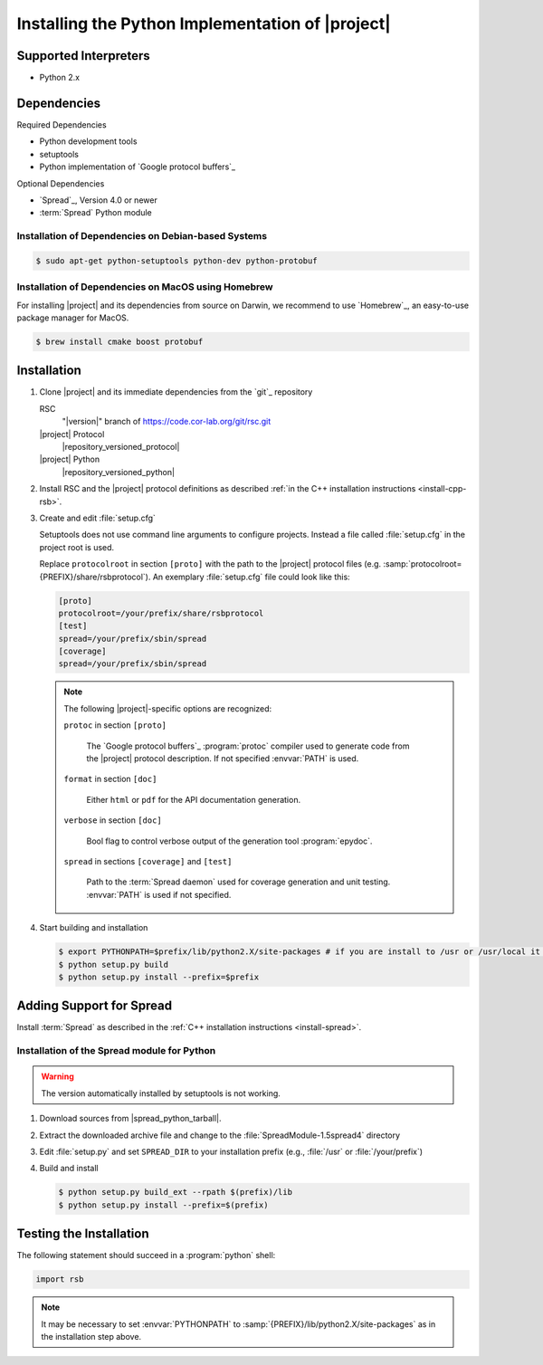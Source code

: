 .. _install-python:

===================================================
 Installing the Python Implementation of |project|
===================================================

Supported Interpreters
======================

* Python 2.x

Dependencies
============

Required Dependencies

* Python development tools
* setuptools
* Python implementation of `Google protocol buffers`_

Optional Dependencies

* `Spread`_, Version 4.0 or newer
* :term:`Spread` Python module

Installation of Dependencies on Debian-based Systems
----------------------------------------------------

.. code-block:: sh

   $ sudo apt-get python-setuptools python-dev python-protobuf

Installation of Dependencies on MacOS using Homebrew
----------------------------------------------------

For installing |project| and its dependencies from source on Darwin,
we recommend to use `Homebrew`_, an easy-to-use package manager for
MacOS.

.. code-block:: sh

   $ brew install cmake boost protobuf


Installation
============

#. Clone |project| and its immediate dependencies from the `git`_
   repository

   RSC
     "|version|" branch of https://code.cor-lab.org/git/rsc.git
   |project| Protocol
     |repository_versioned_protocol|
   |project| Python
     |repository_versioned_python|

#. Install RSC and the |project| protocol definitions as described
   :ref:`in the C++ installation instructions <install-cpp-rsb>`.

#. Create and edit :file:`setup.cfg`

   .. seealso::

      `Setuptools Documentation <http://docs.python.org/distutils/configfile.html>`_
        Documentation of the format of the :file:`setup.cfg` file

   Setuptools does not use command line arguments to configure
   projects. Instead a file called :file:`setup.cfg` in the project
   root is used.

   Replace ``protocolroot`` in section ``[proto]`` with the path to
   the |project| protocol files
   (e.g. :samp:`protocolroot={PREFIX}/share/rsbprotocol`). An
   exemplary :file:`setup.cfg` file could look like this:

   .. code-block:: ini

      [proto]
      protocolroot=/your/prefix/share/rsbprotocol
      [test]
      spread=/your/prefix/sbin/spread
      [coverage]
      spread=/your/prefix/sbin/spread

   .. note::

      The following |project|-specific options are recognized:

      ``protoc`` in section ``[proto]``

        The `Google protocol buffers`_ :program:`protoc` compiler used
        to generate code from the |project| protocol description. If
        not specified :envvar:`PATH` is used.

      ``format`` in section ``[doc]``

        Either ``html`` or ``pdf`` for the API documentation
        generation.

      ``verbose`` in section ``[doc]``

        Bool flag to control verbose output of the generation tool
        :program:`epydoc`.

      ``spread`` in sections ``[coverage]`` and ``[test]``

        Path to the :term:`Spread daemon` used for coverage generation
        and unit testing. :envvar:`PATH` is used if not specified.

#. Start building and installation

   .. code-block:: sh

      $ export PYTHONPATH=$prefix/lib/python2.X/site-packages # if you are install to /usr or /usr/local it must be dist-packages
      $ python setup.py build
      $ python setup.py install --prefix=$prefix

Adding Support for Spread
=========================

Install :term:`Spread` as described in the :ref:`C++ installation
instructions <install-spread>`.

Installation of the Spread module for Python
--------------------------------------------

.. warning::

   The version automatically installed by setuptools is not working.

#. Download sources from |spread_python_tarball|.
#. Extract the downloaded archive file and change to the
   :file:`SpreadModule-1.5spread4` directory
#. Edit :file:`setup.py` and set ``SPREAD_DIR`` to your installation
   prefix (e.g., :file:`/usr` or :file:`/your/prefix`)
#. Build and install

   .. code-block:: sh

      $ python setup.py build_ext --rpath $(prefix)/lib
      $ python setup.py install --prefix=$(prefix)


Testing the Installation
========================

.. seealso::

   :ref:`python:tut-invoking`
     How to configure and start the Python interpreter.

The following statement should succeed in a :program:`python` shell:

.. code-block:: python

   import rsb

.. note::

   It may be necessary to set :envvar:`PYTHONPATH` to
   :samp:`{PREFIX}/lib/python2.X/site-packages` as in the installation
   step above.
